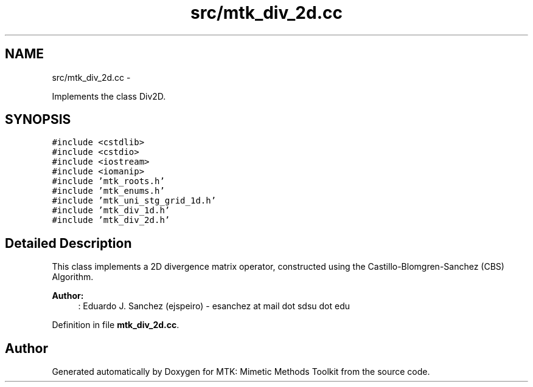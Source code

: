 .TH "src/mtk_div_2d.cc" 3 "Thu Nov 26 2015" "MTK: Mimetic Methods Toolkit" \" -*- nroff -*-
.ad l
.nh
.SH NAME
src/mtk_div_2d.cc \- 
.PP
Implements the class Div2D\&.  

.SH SYNOPSIS
.br
.PP
\fC#include <cstdlib>\fP
.br
\fC#include <cstdio>\fP
.br
\fC#include <iostream>\fP
.br
\fC#include <iomanip>\fP
.br
\fC#include 'mtk_roots\&.h'\fP
.br
\fC#include 'mtk_enums\&.h'\fP
.br
\fC#include 'mtk_uni_stg_grid_1d\&.h'\fP
.br
\fC#include 'mtk_div_1d\&.h'\fP
.br
\fC#include 'mtk_div_2d\&.h'\fP
.br

.SH "Detailed Description"
.PP 
This class implements a 2D divergence matrix operator, constructed using the Castillo-Blomgren-Sanchez (CBS) Algorithm\&.
.PP
\fBAuthor:\fP
.RS 4
: Eduardo J\&. Sanchez (ejspeiro) - esanchez at mail dot sdsu dot edu 
.RE
.PP

.PP
Definition in file \fBmtk_div_2d\&.cc\fP\&.
.SH "Author"
.PP 
Generated automatically by Doxygen for MTK: Mimetic Methods Toolkit from the source code\&.
